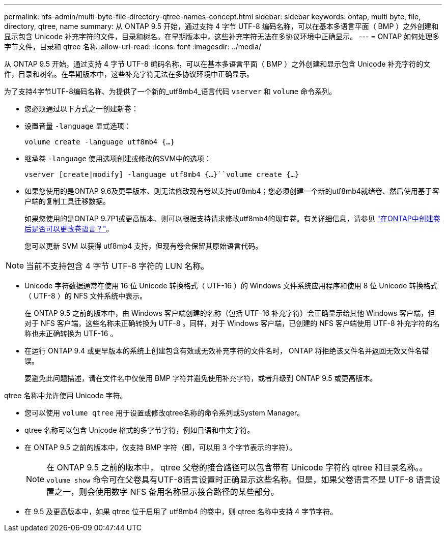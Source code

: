 ---
permalink: nfs-admin/multi-byte-file-directory-qtree-names-concept.html 
sidebar: sidebar 
keywords: ontap, multi byte, file, directory, qtree, name 
summary: 从 ONTAP 9.5 开始，通过支持 4 字节 UTF-8 编码名称，可以在基本多语言平面（ BMP ）之外创建和显示包含 Unicode 补充字符的文件，目录和树名。在早期版本中，这些补充字符无法在多协议环境中正确显示。 
---
= ONTAP 如何处理多字节文件，目录和 qtree 名称
:allow-uri-read: 
:icons: font
:imagesdir: ../media/


[role="lead"]
从 ONTAP 9.5 开始，通过支持 4 字节 UTF-8 编码名称，可以在基本多语言平面（ BMP ）之外创建和显示包含 Unicode 补充字符的文件，目录和树名。在早期版本中，这些补充字符无法在多协议环境中正确显示。

为了支持4字节UTF-8编码名称、为提供了一个新的_utf8mb4_语言代码 `vserver` 和 `volume` 命令系列。

* 您必须通过以下方式之一创建新卷：
* 设置音量 `-language` 显式选项：
+
`volume create -language utf8mb4 {…}`

* 继承卷 `-language` 使用选项创建或修改的SVM中的选项：
+
`vserver [create|modify] -language utf8mb4 {…}``volume create {…}`

* 如果您使用的是ONTAP 9.6及更早版本、则无法修改现有卷以支持utf8mb4；您必须创建一个新的utf8mb4就绪卷、然后使用基于客户端的复制工具迁移数据。
+
如果您使用的是ONTAP 9.7P1或更高版本、则可以根据支持请求修改utf8mb4的现有卷。有关详细信息，请参见 link:https://kb.netapp.com/onprem/ontap/da/NAS/Can_the_volume_language_be_changed_after_creation_in_ONTAP["在ONTAP中创建卷后是否可以更改卷语言？"^]。



+
您可以更新 SVM 以获得 utf8mb4 支持，但现有卷会保留其原始语言代码。

+


NOTE: 当前不支持包含 4 字节 UTF-8 字符的 LUN 名称。

* Unicode 字符数据通常在使用 16 位 Unicode 转换格式（ UTF-16 ）的 Windows 文件系统应用程序和使用 8 位 Unicode 转换格式（ UTF-8 ）的 NFS 文件系统中表示。
+
在 ONTAP 9.5 之前的版本中，由 Windows 客户端创建的名称（包括 UTF-16 补充字符）会正确显示给其他 Windows 客户端，但对于 NFS 客户端，这些名称未正确转换为 UTF-8 。同样，对于 Windows 客户端，已创建的 NFS 客户端使用 UTF-8 补充字符的名称也未正确转换为 UTF-16 。

* 在运行 ONTAP 9.4 或更早版本的系统上创建包含有效或无效补充字符的文件名时， ONTAP 将拒绝该文件名并返回无效文件名错误。
+
要避免此问题描述，请在文件名中仅使用 BMP 字符并避免使用补充字符，或者升级到 ONTAP 9.5 或更高版本。



qtree 名称中允许使用 Unicode 字符。

* 您可以使用 `volume qtree` 用于设置或修改qtree名称的命令系列或System Manager。
* qtree 名称可以包含 Unicode 格式的多字节字符，例如日语和中文字符。
* 在 ONTAP 9.5 之前的版本中，仅支持 BMP 字符（即，可以用 3 个字节表示的字符）。
+

NOTE: 在 ONTAP 9.5 之前的版本中， qtree 父卷的接合路径可以包含带有 Unicode 字符的 qtree 和目录名称。。 `volume show` 命令可在父卷具有UTF-8语言设置时正确显示这些名称。但是，如果父卷语言不是 UTF-8 语言设置之一，则会使用数字 NFS 备用名称显示接合路径的某些部分。

* 在 9.5 及更高版本中，如果 qtree 位于启用了 utf8mb4 的卷中，则 qtree 名称中支持 4 字节字符。

